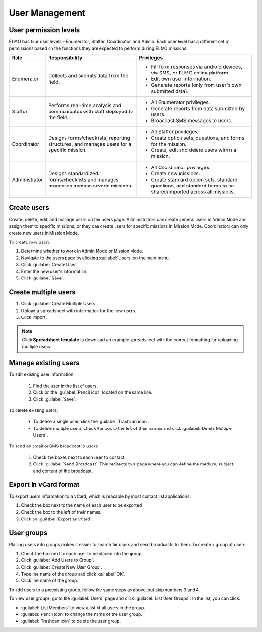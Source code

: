 User Management
===============

User permission levels
----------------------

ELMO has four user levels – Enumerator, Staffer, Coordinator, and
Admin. Each user level has a different set of permissions based
on the functions they are expected to perform during ELMO missions.

.. list-table::
   :header-rows: 1
   :widths: auto
   :align: left

   * - Role
     - Responsibility
     - Privileges
   * - Enumerator
     - Collects and submits data from the field.
     -
         * Fill form responses via android devices, via SMS, or ELMO online platform.
         * Edit own user information.
         * Generate reports (only from user's own submitted data).
   * - Staffer
     - Performs real-time analysis and communicates with staff deployed to the field.
     -
         * All Enumerator privileges.
         * Generate reports from data submitted by users.
         * Broadcast SMS messages to users.
   * - Coordinator
     - Designs forms/checklists, reporting structures, and manages users for a specific mission.
     -
         * All Staffer privileges.
         * Create option sets, questions, and forms for the mission.
         * Create, edit and delete users within a mission.
   * - Administrator
     - Designs standardized forms/checklists and manages processes accross several missions.
     -
         * All Coordinator privileges.
         * Create new missions.
         * Create standard option sets, standard questions, and standard forms to be shared/imported across all missions.


Create users
------------

Create, delete, edit, and manage users on the users page. Administrators
can create general users in Admin Mode and assign them to specific
missions, or they can create users for specific missions in Mission
Mode. Coordinators can only create new users in Mission Mode.

To create new users:

1. Determine whether to work in Admin Mode or Mission Mode.
2. Navigate to the users page by clicking :guilabel:`Users` on the
   main menu.
3. Click :guilabel:`Create User`.
4. Enter the new user's information.
5. Click :guilabel:`Save`.

Create multiple users
---------------------

1. Click :guilabel:`Create Multiple Users`.
2. Upload a spreadsheet with information for the new users.
3. Click Import.

.. note::
   Click **Spreadsheet template** to download an example spreadsheet with the correct formatting for uploading multiple users.
   |Create Multiple Users|


Manage existing users
---------------------

To edit existing user information:

   1. Find the user in the list of users.
   2. Click on the :guilabel:`Pencil icon` located on the same line.
   3. Click :guilabel:`Save`.

To delete existing users:

   - To delete a single user, click the :guilabel:`Trashcan icon`.
   - To delete multiple users, check the box to the left of their names and click :guilabel:`Delete Multiple Users`.

To send an email or SMS broadcast to users:

   1. Check the boxes next to each user to contact.
   2. Click :guilabel:`Send Broadcast`. This redirects to a page where you can define the medium, subject, and content of the broadcast.

Export in vCard format
----------------------

To export users information to a vCard, which is readable by most contact list applications:

1. Check the box next to the name of each user to be exported
2. Check the box to the left of their names.
3. Click on :guilabel:`Export as vCard`.

User groups
-----------

Placing users into groups makes it easier to search for users and send
broadcasts to them. To create a group of users:

1. Check the box next to each user to be placed into the group.
2. Click :guilabel:`Add Users to Group`.
3. Click :guilabel:`Create New User Group`.
4. Type the name of the group and click :guilabel:`OK`.
5. Click the name of the group.

To add users to a preexisting group, follow the same steps as above, but
skip numbers 3 and 4.

To view user groups, go to the :guilabel:`Users` page and click :guilabel:`List
User Groups`. In the list, you can click:

- :guilabel:`List Members` to view a list of all users in the group.
- :guilabel:`Pencil icon` to change the name of the user group.
- :guilabel:`Trashcan icon` to delete the user group.

.. |New-user| image:: New-user.png
.. |Create Multiple Users| image:: Create-Multiple-Users.png
